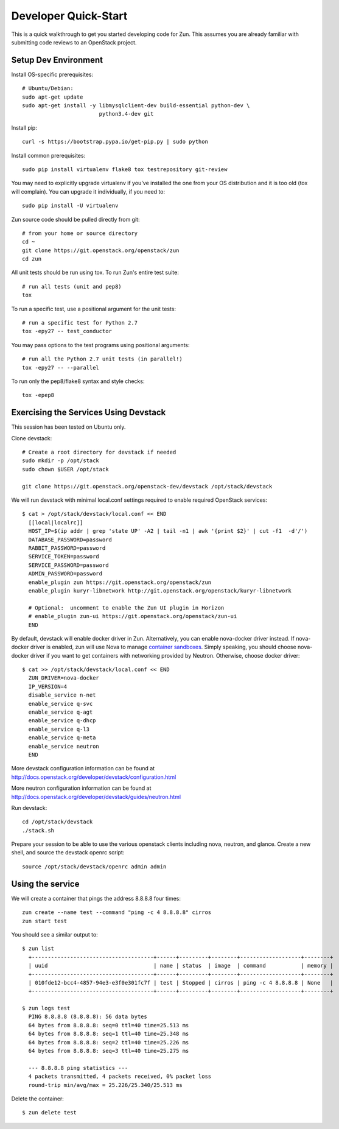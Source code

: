 .. _dev-quickstart:

=====================
Developer Quick-Start
=====================

This is a quick walkthrough to get you started developing code for Zun.
This assumes you are already familiar with submitting code reviews to
an OpenStack project.

.. seealso::

    http://docs.openstack.org/infra/manual/developers.html

Setup Dev Environment
=====================

Install OS-specific prerequisites::

    # Ubuntu/Debian:
    sudo apt-get update
    sudo apt-get install -y libmysqlclient-dev build-essential python-dev \
                            python3.4-dev git

Install pip::

    curl -s https://bootstrap.pypa.io/get-pip.py | sudo python

Install common prerequisites::

    sudo pip install virtualenv flake8 tox testrepository git-review

You may need to explicitly upgrade virtualenv if you've installed the one
from your OS distribution and it is too old (tox will complain). You can
upgrade it individually, if you need to::

    sudo pip install -U virtualenv

Zun source code should be pulled directly from git::

    # from your home or source directory
    cd ~
    git clone https://git.openstack.org/openstack/zun
    cd zun

All unit tests should be run using tox. To run Zun's entire test suite::

    # run all tests (unit and pep8)
    tox

To run a specific test, use a positional argument for the unit tests::

    # run a specific test for Python 2.7
    tox -epy27 -- test_conductor

You may pass options to the test programs using positional arguments::

    # run all the Python 2.7 unit tests (in parallel!)
    tox -epy27 -- --parallel

To run only the pep8/flake8 syntax and style checks::

    tox -epep8

Exercising the Services Using Devstack
======================================

This session has been tested on Ubuntu only.

Clone devstack::

    # Create a root directory for devstack if needed
    sudo mkdir -p /opt/stack
    sudo chown $USER /opt/stack

    git clone https://git.openstack.org/openstack-dev/devstack /opt/stack/devstack

We will run devstack with minimal local.conf settings required to enable
required OpenStack services::

    $ cat > /opt/stack/devstack/local.conf << END
      [[local|localrc]]
      HOST_IP=$(ip addr | grep 'state UP' -A2 | tail -n1 | awk '{print $2}' | cut -f1  -d'/')
      DATABASE_PASSWORD=password
      RABBIT_PASSWORD=password
      SERVICE_TOKEN=password
      SERVICE_PASSWORD=password
      ADMIN_PASSWORD=password
      enable_plugin zun https://git.openstack.org/openstack/zun
      enable_plugin kuryr-libnetwork http://git.openstack.org/openstack/kuryr-libnetwork

      # Optional:  uncomment to enable the Zun UI plugin in Horizon
      # enable_plugin zun-ui https://git.openstack.org/openstack/zun-ui
      END

By default, devstack will enable docker driver in Zun. Alternatively, you can
enable nova-docker driver instead. If nova-docker driver is enabled, zun will
use Nova to manage `container sandboxes <https://github.com/openstack/zun/blob/master/specs/container-sandbox.rst>`_.
Simply speaking, you should choose nova-docker driver if you want to get
containers with networking provided by Neutron. Otherwise, choose docker
driver::

    $ cat >> /opt/stack/devstack/local.conf << END
      ZUN_DRIVER=nova-docker
      IP_VERSION=4
      disable_service n-net
      enable_service q-svc
      enable_service q-agt
      enable_service q-dhcp
      enable_service q-l3
      enable_service q-meta
      enable_service neutron
      END

More devstack configuration information can be found at
http://docs.openstack.org/developer/devstack/configuration.html

More neutron configuration information can be found at
http://docs.openstack.org/developer/devstack/guides/neutron.html

Run devstack::

    cd /opt/stack/devstack
    ./stack.sh

Prepare your session to be able to use the various openstack clients including
nova, neutron, and glance. Create a new shell, and source the devstack openrc
script::

    source /opt/stack/devstack/openrc admin admin

Using the service
=================

We will create a container that pings the address 8.8.8.8 four times::

    zun create --name test --command "ping -c 4 8.8.8.8" cirros
    zun start test

You should see a similar output to::

    $ zun list
      +--------------------------------------+------+---------+--------+-------------------+--------+
      | uuid                                 | name | status  | image  | command           | memory |
      +--------------------------------------+------+---------+--------+-------------------+--------+
      | 010fde12-bcc4-4857-94e3-e3f0e301fc7f | test | Stopped | cirros | ping -c 4 8.8.8.8 | None   |
      +--------------------------------------+------+---------+--------+-------------------+--------+

    $ zun logs test
      PING 8.8.8.8 (8.8.8.8): 56 data bytes
      64 bytes from 8.8.8.8: seq=0 ttl=40 time=25.513 ms
      64 bytes from 8.8.8.8: seq=1 ttl=40 time=25.348 ms
      64 bytes from 8.8.8.8: seq=2 ttl=40 time=25.226 ms
      64 bytes from 8.8.8.8: seq=3 ttl=40 time=25.275 ms

      --- 8.8.8.8 ping statistics ---
      4 packets transmitted, 4 packets received, 0% packet loss
      round-trip min/avg/max = 25.226/25.340/25.513 ms

Delete the container::

    $ zun delete test
